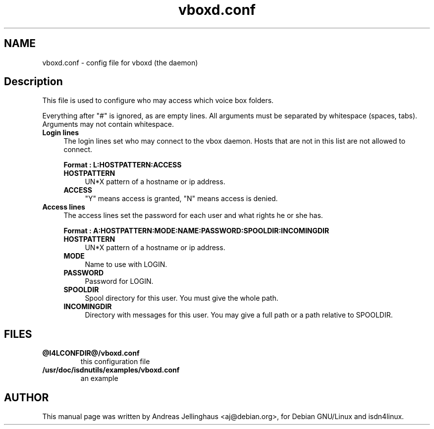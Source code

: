 .\" $Id: vboxd.conf.man,v 1.1 1998/11/17 18:22:56 paul Exp $
.\" CHECKIN $Date: 1998/11/17 18:22:56 $
.TH vboxd.conf 5 "@MANDATE@" "ISDN 4 Linux @I4LVERSION@" "Linux System Administration"
.PD 0
.SH NAME
vboxd.conf \- config file for vboxd (the daemon)

.SH Description
This file is used to configure who may access which voice box folders.

Everything after "#" is ignored, as are empty lines. All arguments
must be separated by whitespace (spaces, tabs). Arguments may not contain
whitespace.

.TP 4
.B Login lines
The login lines set who may connect to the vbox daemon. Hosts that are
not in this list are not allowed to connect.

.B Format : L:HOSTPATTERN:ACCESS

.RS
.TP 4
.B HOSTPATTERN
UN*X pattern of a hostname or ip address.

.TP
.B ACCESS
"Y" means access is granted, "N" means access is denied.
.RE

.TP
.B Access lines
The access lines set the password for each user and what rights he or
she has.

.nf
.B Format : A:HOSTPATTERN:MODE:NAME:PASSWORD:SPOOLDIR:INCOMINGDIR
.fi

.RS
.TP 4
.B HOSTPATTERN
UN*X pattern of a hostname or ip address.

.TP
.B MODE
Name to use with LOGIN.

.TP
.B PASSWORD
Password for LOGIN.

.TP
.B SPOOLDIR
Spool directory for this user. You must give the whole path.

.TP
.B INCOMINGDIR
Directory with messages for this user. You may give a full path or a
path relative to SPOOLDIR. 
.RE

.SH FILES
.TP
.B @I4LCONFDIR@/vboxd.conf
this configuration file

.TP
.B /usr/doc/isdnutils/examples/vboxd.conf
an example

.SH AUTHOR
This manual page was written by Andreas Jellinghaus <aj@debian.org>,
for Debian GNU/Linux and isdn4linux.
